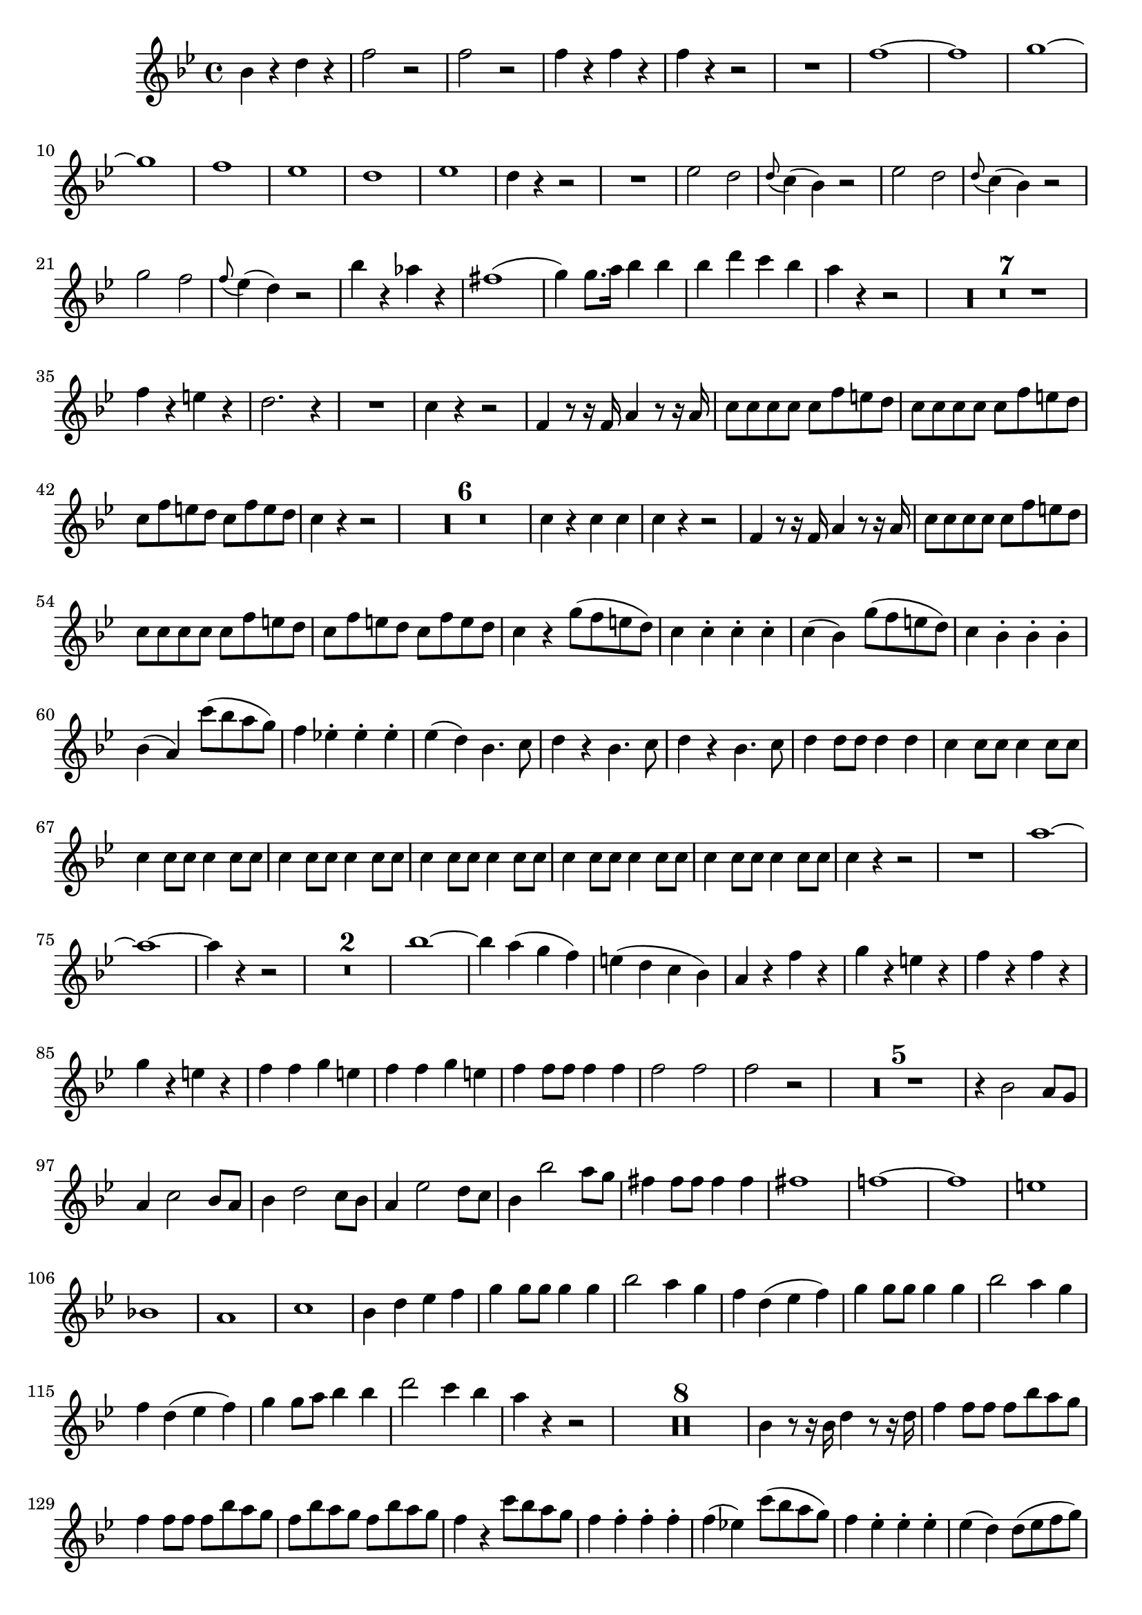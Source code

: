 \version "2.16.0"      %Gossec - Symphonie si bémol
                        %Hautbois1 - 1er mvt
\relative c''{
\clef treble
\key bes \major
\time 4/4




bes4 r d r
f2 r
f r
f4 r f r
f r r2
R1
f ~
f
g ~
g
f 
ees 
d
ees
d4 r r2
R1
ees2 d
\appoggiatura d8 c4( bes) r2
ees d
\appoggiatura d8 c4( bes) r2
g' f 
\appoggiatura f8 ees4( d) r2
bes'4 r aes r
fis1( 
g4) g8. a16 bes4 bes
bes d c bes 
a r r2
\set Score.skipBars = ##t R1 * 7
%
%
%
%
%
%
f4 r e r
d2. r4
R1
c4 r r2
f,4 r8 r16 f a4 r8 r16 a      %^\markup{"Solo"} sur 1er tps
c8 c c c c f e d
c c c c c f e d
c f e d c f e d
c4 r r2
\set Score.skipBars = ##t R1 * 6
%
%
%
%
%
c4 r c c
c r r2
f,4 r8 r16 f a4 r8 r16 a     %^\markup{"Solo"} sur 1er tps
c8 c c c c f e d
c c c c c f e d
c f e d c f e d
c4 r g'8( f e d)
c4 c-. c-. c-. 
c( bes) g'8( f e d)
c4 bes-. bes-. bes-.
bes( a) c'8( bes a g)
f4 ees!-. ees-. ees-.
ees( d) bes4. c8
d4 r bes4. c8
d4 r bes4. c8
d4 d8 d d4 d
c4 c8 c c4 c8 c
c4 c8 c c4 c8 c
c4 c8 c c4 c8 c
c4 c8 c c4 c8 c
c4 c8 c c4 c8 c
c4 c8 c c4 c8 c
c4 r r2
R1
a' ~
a ~
a4 r r2
\set Score.skipBars = ##t R1 * 2 
%
bes1 ~
bes4 a( g f)
e( d c bes)
a r f' r
g r e r
f r f r 
g r e r 
f f g e 
f f g e
f f8 f f4 f
f2 f
f r
\set Score.skipBars = ##t R1 * 5
%
%
%
%
r4  bes,2 a8 g    %^\markup{"Solo"} sur 1er tps
a4 c2 bes8 a
bes4 d2 c8 bes
a4 ees'2 d8 c
bes4 bes'2 a8 g
fis4 fis8 fis fis4 fis
fis1
f! ~
f
e
bes! 
a 
c
bes4 d ees f
g g8 g g4 g
bes2 a4 g
f d( ees f)
g g8 g g4 g
bes2 a4 g
f d( ees f)
g g8 a bes4 bes
d2 c4 bes 
a r r2
\set Score.skipBars = ##t R1 * 8 \allowPageTurn
%
%
%
%
%
%
%
bes,4 r8 r16 bes d4 r8 r16 d     %^\markup{"Solo"} sur 1er tps
f4 f8 f f bes a g
f4 f8 f f bes a g 
f bes a g f bes a g
f4 r c'8 bes a g
f4 f-. f-. f-.
f( ees!) c'8( bes a g)
f4 ees-. ees-. ees-.
ees( d) d8( ees f g)
aes4 aes-. aes-. aes-.
aes( g) ees8( f g a)
bes4 bes-. bes-. bes-.
bes( a) f2
f f
f f
f f
bes1 ~
bes4 a g fis
g r r2
ees1 ~
ees4 d c bes
a r r2
\set Score.skipBars = ##t R1 * 10
%
%
%
%
%
%
%
%
%
bes'2 aes
g4 g8 g g4 g
g bes2 a!8 g
f4 d8 ees \appoggiatura g8 f4 ees8 d   % appoggiatura g16 sur SIEBER 
ees4 c8 d \appoggiatura f8 ees4 d8 c
bes4 r r2
R1
d
ees
f
g4 r a! r 
bes1 ~
bes
c
cis
d4 bes d bes 
c a c a
bes r bes r
g r g r
d r d r
c r c r
bes r r2
\set Score.skipBars = ##t R1 * 5
%
%
%
%
d1
c
d2 c
d c
d4 bes'8 bes bes4 bes
bes2 bes 
bes r \bar "|." 
}
